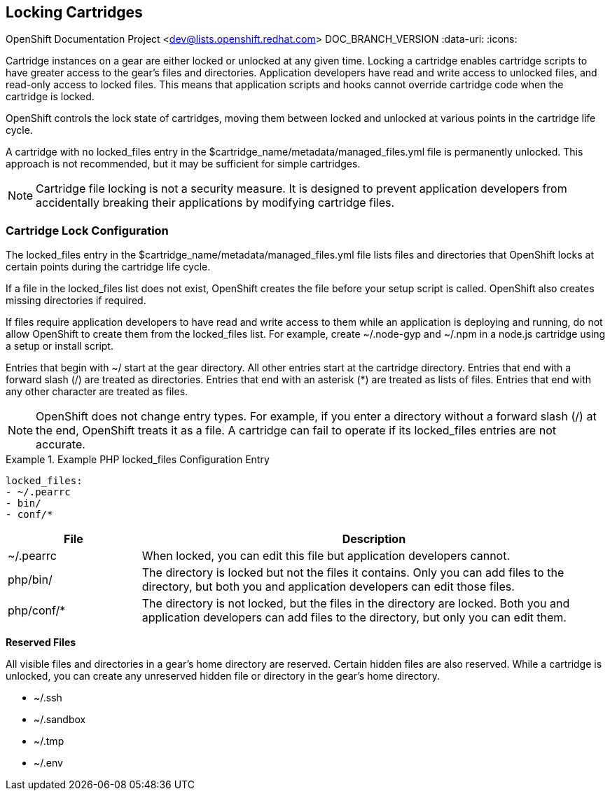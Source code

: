 [[Locking_Cartridges]]

== Locking Cartridges

OpenShift Documentation Project <dev@lists.openshift.redhat.com>
DOC_BRANCH_VERSION
:data-uri:
:icons:

Cartridge instances on a gear are either locked or unlocked at any given time. Locking a cartridge enables cartridge scripts to have greater access to the gear's files and directories. Application developers have read and write access to unlocked files, and read-only access to locked files. This means that application scripts and hooks cannot override cartridge code when the cartridge is locked. 

OpenShift controls the lock state of cartridges, moving them between locked and unlocked at various points in the cartridge life cycle. 

A cartridge with no locked_files entry in the [filename]#$cartridge_name/metadata/managed_files.yml# file is permanently unlocked. This approach is not recommended, but it may be sufficient for simple cartridges. 


[NOTE]
====
Cartridge file locking is not a security measure. It is designed to prevent application developers from accidentally breaking their applications by modifying cartridge files. 


====


[[Lock_Configuration]]


=== Cartridge Lock Configuration

The locked_files entry in the [filename]#$cartridge_name/metadata/managed_files.yml# file lists files and directories that OpenShift locks at certain points during the cartridge life cycle. 

If a file in the [parameter]#locked_files# list does not exist, OpenShift creates the file before your +setup+ script is called. OpenShift also creates missing directories if required. 

If files require application developers to have read and write access to them while an application is deploying and running, do not allow OpenShift to create them from the [parameter]#locked_files# list. For example, create [filename]#~/.node-gyp# and [filename]#~/.npm# in a node.js cartridge using a +setup+ or +install+ script. 

Entries that begin with [filename]#~/# start at the gear directory. All other entries start at the cartridge directory. Entries that end with a forward slash (/) are treated as directories. Entries that end with an asterisk (*) are treated as lists of files. Entries that end with any other character are treated as files. 


[NOTE]
====
OpenShift does not change entry types. For example, if you enter a directory without a forward slash (/) at the end, OpenShift treats it as a file. A cartridge can fail to operate if its locked_files entries are not accurate. 


====


.Example PHP locked_files Configuration Entry
====

----
locked_files:
- ~/.pearrc
- bin/
- conf/*
----
====

[cols=".^2,7",options="header"]
|===============

|File |Description

|[filename]#~/.pearrc#| When locked, you can edit this file but application developers cannot.
|[filename]#php/bin/# |The directory is locked but not the files it contains. Only you can add files to the directory, but both you and application developers can edit those files.
|[filename]#php/conf/*# |The directory is not locked, but the files in the directory are locked. Both you and application developers can add files to the directory, but only you can edit them.
|===============



*Reserved Files*

All visible files and directories in a gear's home directory are reserved. Certain hidden files are also reserved. While a cartridge is unlocked, you can create any unreserved hidden file or directory in the gear's home directory. 

//[cols="1"]
//|===============

//|[filename]#~/.ssh#
//|[filename]#~/.sandbox# 
//|[filename]#~/.tmp# 
//|[filename]#~/.env# 
//|===============


* [filename]#~/.ssh# 


* [filename]#~/.sandbox# 


* [filename]#~/.tmp# 


* [filename]#~/.env# 

